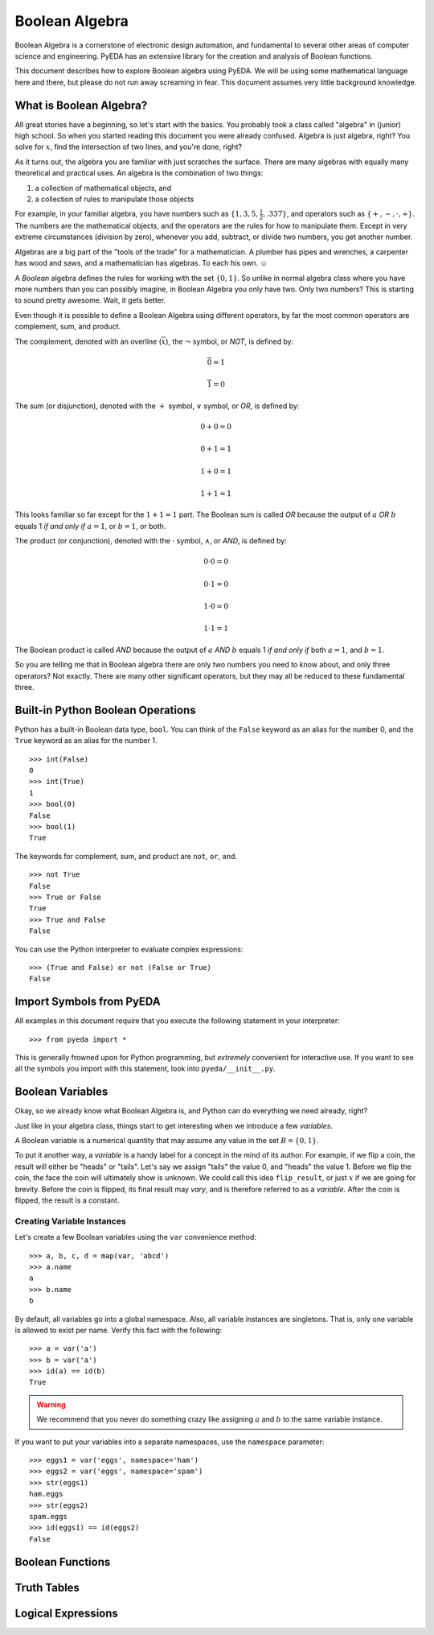 .. boolalg.rst

.. |smiley| unicode:: 0x263A

*******************
  Boolean Algebra
*******************

Boolean Algebra is a cornerstone of electronic design automation,
and fundamental to several other areas of computer science and engineering.
PyEDA has an extensive library for the creation and analysis of Boolean
functions.

This document describes how to explore Boolean algebra using PyEDA.
We will be using some mathematical language here and there,
but please do not run away screaming in fear.
This document assumes very little background knowledge.

What is Boolean Algebra?
========================

All great stories have a beginning, so let's start with the basics.
You probably took a class called "algebra" in (junior) high school.
So when you started reading this document you were already confused.
Algebra is just algebra, right?
You solve for :math:`x`, find the intersection of two lines,
and you're done, right?

As it turns out,
the algebra you are familiar with just scratches the surface.
There are many algebras with equally many theoretical and practical uses.
An algebra is the combination of two things:

1. a collection of mathematical objects, and
2. a collection of rules to manipulate those objects

For example, in your familiar algebra, you have numbers such as
:math:`\{1, 3, 5, \frac{1}{2}, .337\}`, and operators such as
:math:`\{+, -, \cdot, \div\}`.
The numbers are the mathematical objects,
and the operators are the rules for how to manipulate them.
Except in very extreme circumstances (division by zero),
whenever you add, subtract, or divide two numbers, you get another number.

Algebras are a big part of the "tools of the trade" for a mathematician.
A plumber has pipes and wrenches, a carpenter has wood and saws,
and a mathematician has algebras.
To each his own. |smiley|

A *Boolean* algebra defines the rules for working with the set :math:`\{0, 1\}`.
So unlike in normal algebra class where you have more numbers than you can
possibly imagine, in Boolean Algebra you only have two.
Only two numbers? This is starting to sound pretty awesome.
Wait, it gets better.

Even though it is possible to define a Boolean Algebra using different
operators,
by far the most common operators are complement, sum, and product.

The complement, denoted with an overline (:math:`\overline{x}`),
the :math:`\neg` symbol, or *NOT*, is defined by:

.. math::

   \overline{0} = 1

   \overline{1} = 0

The sum (or disjunction), denoted with the :math:`+` symbol,
:math:`\vee` symbol, or *OR*,
is defined by:

.. math::

   0 + 0 = 0

   0 + 1 = 1

   1 + 0 = 1

   1 + 1 = 1

This looks familiar so far except for the :math:`1 + 1 = 1` part.
The Boolean sum is called *OR* because the output of :math:`a` *OR* :math:`b`
equals 1 *if and only if* :math:`a = 1`, or :math:`b = 1`, or both.

The product (or conjunction), denoted with the :math:`\cdot` symbol,
:math:`\wedge`, or *AND*,
is defined by:

.. math::

   0 \cdot 0 = 0

   0 \cdot 1 = 0

   1 \cdot 0 = 0

   1 \cdot 1 = 1

The Boolean product is called *AND* because the output of :math:`a` *AND*
:math:`b` equals 1 *if and only if* both :math:`a = 1`, and :math:`b = 1`.

So you are telling me that in Boolean algebra there are only two numbers you
need to know about, and only three operators?
Not exactly.
There are many other significant operators,
but they may all be reduced to these fundamental three.

Built-in Python Boolean Operations
==================================

Python has a built-in Boolean data type, ``bool``.
You can think of the ``False`` keyword as an alias for the number 0,
and the ``True`` keyword as an alias for the number 1.

::

   >>> int(False)
   0
   >>> int(True)
   1
   >>> bool(0)
   False
   >>> bool(1)
   True

The keywords for complement, sum, and product are ``not``, ``or``, ``and``.

::

   >>> not True
   False
   >>> True or False
   True
   >>> True and False
   False

You can use the Python interpreter to evaluate complex expressions::

   >>> (True and False) or not (False or True)
   False

Import Symbols from PyEDA
=========================

All examples in this document require that you execute the following statement
in your interpreter::

   >>> from pyeda import *

This is generally frowned upon for Python programming,
but *extremely* convenient for interactive use.
If you want to see all the symbols you import with this statement,
look into ``pyeda/__init__.py``.

Boolean Variables
=================

Okay, so we already know what Boolean Algebra is,
and Python can do everything we need already, right?

Just like in your algebra class,
things start to get interesting when we introduce a few *variables*.

A Boolean variable is a numerical quantity that may assume any value in the
set :math:`B = \{0, 1\}`.

To put it another way,
a *variable* is a handy label for a concept in the mind of its author.
For example, if we flip a coin, the result will either be "heads" or "tails".
Let's say we assign "tails" the value 0, and "heads" the value 1.
Before we flip the coin,
the face the coin will ultimately show is unknown.
We could call this idea ``flip_result``,
or just :math:`x` if we are going for brevity.
Before the coin is flipped, its final result may *vary*,
and is therefore referred to as a *variable*.
After the coin is flipped, the result is a constant.

Creating Variable Instances
---------------------------

Let's create a few Boolean variables using the ``var`` convenience method:

::

   >>> a, b, c, d = map(var, 'abcd')
   >>> a.name
   a
   >>> b.name
   b

By default, all variables go into a global namespace.
Also, all variable instances are singletons.
That is, only one variable is allowed to exist per name.
Verify this fact with the following::

   >>> a = var('a')
   >>> b = var('a')
   >>> id(a) == id(b)
   True

.. warning::
   We recommend that you never do something crazy like assigning :math:`a` and
   :math:`b` to the same variable instance.

If you want to put your variables into a separate namespaces,
use the ``namespace`` parameter::

   >>> eggs1 = var('eggs', namespace='ham')
   >>> eggs2 = var('eggs', namespace='spam')
   >>> str(eggs1)
   ham.eggs
   >>> str(eggs2)
   spam.eggs
   >>> id(eggs1) == id(eggs2)
   False

Boolean Functions
=================

Truth Tables
============

Logical Expressions
===================
